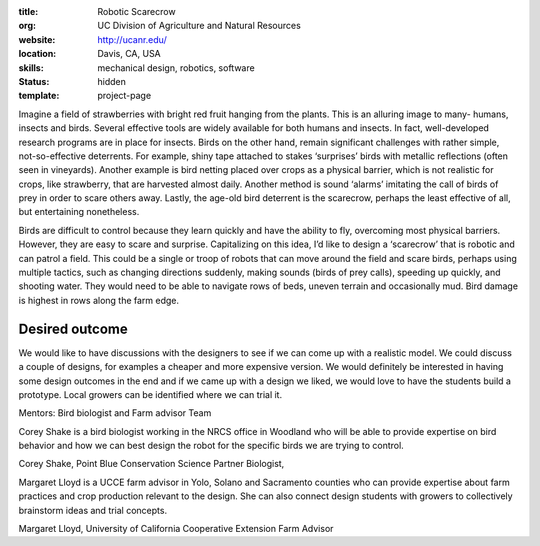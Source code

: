 :title: Robotic Scarecrow
:org: UC Division of Agriculture and Natural Resources
:website: http://ucanr.edu/
:location: Davis, CA, USA
:skills: mechanical design, robotics, software
:status: hidden
:template: project-page

Imagine a field of strawberries with bright red fruit hanging from the plants.
This is an alluring image to many- humans, insects and birds.  Several
effective tools are widely available for both humans and insects.  In fact,
well-developed research programs are in place for insects.  Birds on the other
hand, remain significant challenges with rather simple, not-so-effective
deterrents. For example, shiny tape attached to stakes ‘surprises’ birds with
metallic reflections (often seen in vineyards).  Another example is bird
netting placed over crops as a physical barrier, which is not realistic for
crops, like strawberry, that are harvested almost daily. Another method is
sound ‘alarms’ imitating the call of birds of prey in order to scare others
away.  Lastly, the age-old bird deterrent is the scarecrow, perhaps the least
effective of all, but entertaining nonetheless.

Birds are difficult to control because they learn quickly and have the ability
to fly, overcoming most physical barriers.  However, they are easy to scare and
surprise.  Capitalizing on this idea, I’d like to design a ‘scarecrow’ that is
robotic and can patrol a field.  This could be a single or troop of robots that
can move around the field and scare birds, perhaps using multiple tactics, such
as changing directions suddenly, making sounds (birds of prey calls), speeding
up quickly, and shooting water.  They would need to be able to navigate rows of
beds, uneven terrain and occasionally mud.  Bird damage is highest in rows
along the farm edge.

Desired outcome
===============

We would like to have discussions with the designers to see if we can come up
with a realistic model.  We could discuss a couple of designs, for examples a
cheaper and more expensive version. We would definitely be interested in having
some design outcomes in the end and if we came up with a design we liked, we
would love to have the students build a prototype.  Local growers can be
identified where we can trial it.

Mentors:  Bird biologist and Farm advisor Team

Corey Shake is a bird biologist working in the NRCS office in Woodland who will
be able to provide expertise on bird behavior and how we can best design the
robot for the specific birds we are trying to control.

Corey Shake, Point Blue Conservation Science Partner Biologist,

Margaret Lloyd is a UCCE farm advisor in Yolo, Solano and Sacramento counties
who can provide expertise about farm practices and crop production relevant to
the design.  She can also connect design students with growers to collectively
brainstorm ideas and trial concepts.

Margaret Lloyd, University of California Cooperative Extension Farm Advisor
